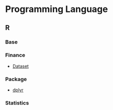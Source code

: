#+STARTUP: content indent

* Programming Language
** R
*** Base
*** Finance
- [[file:lang/r/finance/dataset.org][Dataset]]
 
*** Package
- [[file:lang/r/package/dplyr.org][dplyr]]

*** Statistics
